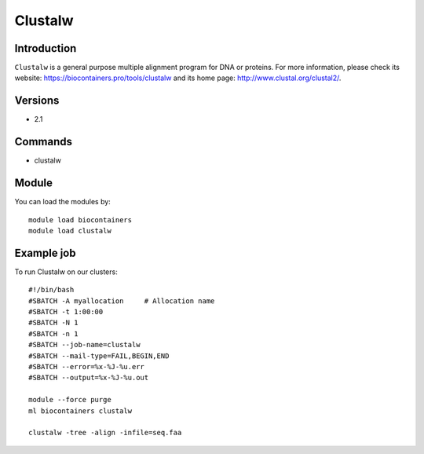 .. _backbone-label:

Clustalw
==============================

Introduction
~~~~~~~~
``Clustalw`` is a general purpose multiple alignment program for DNA or proteins. For more information, please check its website: https://biocontainers.pro/tools/clustalw and its home page: http://www.clustal.org/clustal2/.

Versions
~~~~~~~~
- 2.1

Commands
~~~~~~~
- clustalw

Module
~~~~~~~~
You can load the modules by::
    
    module load biocontainers
    module load clustalw

Example job
~~~~~
To run Clustalw on our clusters::

    #!/bin/bash
    #SBATCH -A myallocation     # Allocation name 
    #SBATCH -t 1:00:00
    #SBATCH -N 1
    #SBATCH -n 1
    #SBATCH --job-name=clustalw
    #SBATCH --mail-type=FAIL,BEGIN,END
    #SBATCH --error=%x-%J-%u.err
    #SBATCH --output=%x-%J-%u.out

    module --force purge
    ml biocontainers clustalw

    clustalw -tree -align -infile=seq.faa
